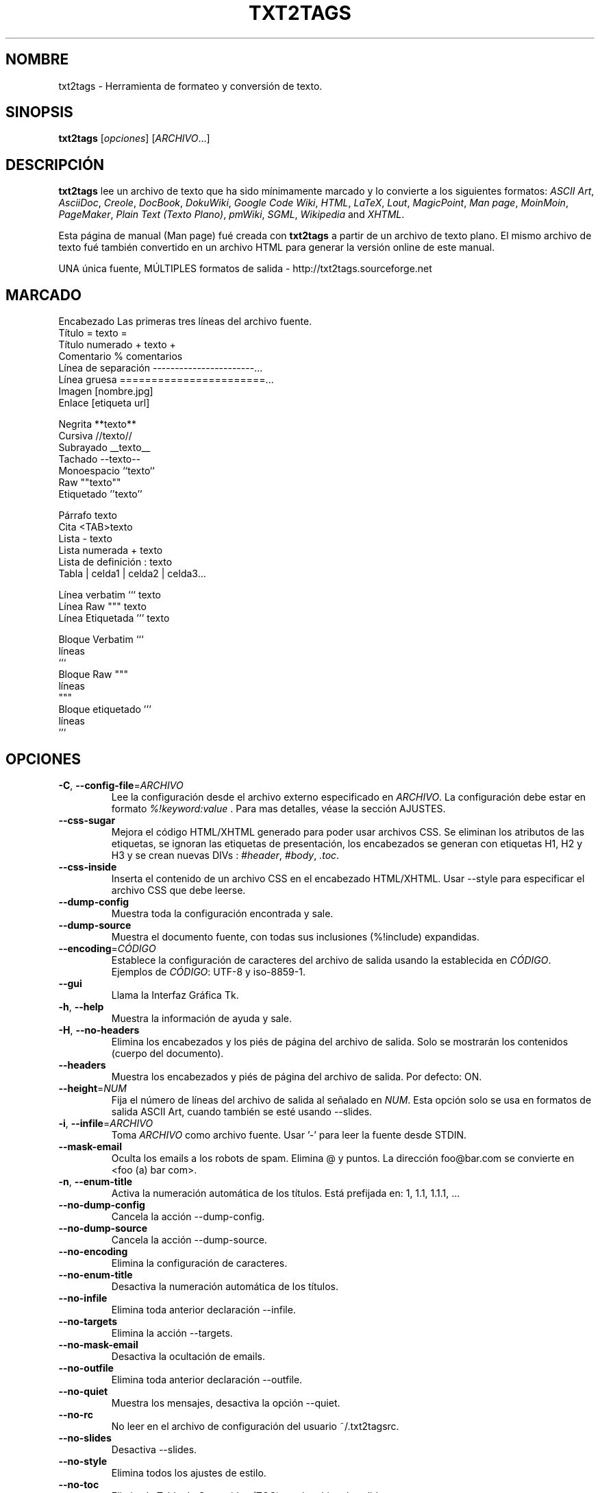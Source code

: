.TH "TXT2TAGS" 1 "Aug, 2010" ""


.SH NOMBRE

.P
txt2tags \- Herramienta de formateo y conversión de texto.

.SH SINOPSIS

.P
\fBtxt2tags\fR [\fIopciones\fR] [\fIARCHIVO\fR...]

.SH DESCRIPCIÓN

.P
\fBtxt2tags\fR lee un archivo de texto que ha sido mínimamente marcado y lo convierte a los siguientes formatos:
\fIASCII Art\fR, 
\fIAsciiDoc\fR, 
\fICreole\fR, 
\fIDocBook\fR, 
\fIDokuWiki\fR, 
\fIGoogle Code Wiki\fR, 
\fIHTML\fR, 
\fILaTeX\fR, 
\fILout\fR, 
\fIMagicPoint\fR, 
\fIMan page\fR, 
\fIMoinMoin\fR, 
\fIPageMaker\fR, 
\fIPlain Text (Texto Plano)\fR, 
\fIpmWiki\fR, 
\fISGML\fR, 
\fIWikipedia\fR and 
\fIXHTML\fR.

.P
Esta página de manual (Man page) fué creada con \fBtxt2tags\fR a partir de un archivo de texto plano. El mismo archivo de texto fué también convertido en un archivo HTML para generar la versión online de este manual.

.P
UNA única fuente, MÚLTIPLES formatos de salida \- http://txt2tags.sourceforge.net

.SH MARCADO

.nf
Encabezado             Las primeras tres líneas del archivo fuente.
Título                 = texto =
Título numerado        + texto +
Comentario             % comentarios
Línea de separación    -----------------------...
Línea gruesa           =======================...
Imagen                 [nombre.jpg]
Enlace                 [etiqueta url]

Negrita                **texto**
Cursiva                //texto//
Subrayado              __texto__
Tachado                --texto--
Monoespacio            ``texto``
Raw                    ""texto""
Etiquetado             ''texto''

Párrafo                texto
Cita                   <TAB>texto
Lista                  - texto
Lista numerada         + texto
Lista de definición    : texto
Tabla                  | celda1 | celda2 | celda3...

Línea verbatim         ``` texto
Línea Raw              """ texto
Línea Etiquetada       ''' texto

Bloque Verbatim        ```
                       líneas
                       ```
Bloque Raw             """
                       líneas
                       """
Bloque etiquetado      '''
                       líneas
                       '''
.fi


.SH OPCIONES

.TP
\fB\-C\fR, \fB\-\-config\-file\fR=\fIARCHIVO\fR
Lee la configuración desde el archivo externo especificado en  \fIARCHIVO\fR. La configuración debe estar en formato  \fI%!keyword:value\fR . Para mas detalles, véase la sección AJUSTES.

.TP
    \fB\-\-css\-sugar\fR
Mejora el código HTML/XHTML generado para poder usar archivos CSS. Se eliminan los atributos de las etiquetas, se ignoran las etiquetas de presentación, los encabezados se generan con etiquetas H1, H2 y H3 y se crean nuevas DIVs : \fI#header\fR, \fI#body\fR, \fI.toc\fR.

.TP
    \fB\-\-css\-inside\fR
Inserta el contenido de un archivo CSS en el encabezado HTML/XHTML. Usar  \-\-style  para especificar el archivo CSS que debe leerse.

.TP
    \fB\-\-dump\-config\fR
Muestra toda la configuración encontrada y sale.

.TP
    \fB\-\-dump\-source\fR
Muestra el documento fuente, con todas sus inclusiones  (%!include) expandidas.

.TP
    \fB\-\-encoding\fR=\fICÓDIGO\fR
Establece la configuración de caracteres del archivo de salida usando la establecida en  \fICÓDIGO\fR. Ejemplos de  \fICÓDIGO\fR: UTF\-8 y iso\-8859\-1.

.TP
    \fB\-\-gui\fR
Llama la Interfaz Gráfica Tk.

.TP
\fB\-h\fR, \fB\-\-help\fR
Muestra la información de ayuda y sale.

.TP
\fB\-H\fR, \fB\-\-no\-headers\fR
Elimina los encabezados y los piés de página del archivo de salida. Solo se mostrarán los contenidos (cuerpo del documento).

.TP
    \fB\-\-headers\fR
Muestra los encabezados y piés de página del archivo de salida. Por defecto: ON.

.TP
    \fB\-\-height\fR=\fINUM\fR
Fija el número de líneas del archivo de salida al señalado en  \fINUM\fR. Esta opción solo se usa en formatos de salida ASCII Art, cuando también se esté usando \-\-slides.

.TP
\fB\-i\fR, \fB\-\-infile\fR=\fIARCHIVO\fR
Toma  \fIARCHIVO\fR  como archivo fuente. Usar '\-' para leer la fuente desde STDIN.

.TP
    \fB\-\-mask\-email\fR
Oculta los emails a los robots de spam. Elimina @ y puntos. La dirección  foo@bar.com  se convierte en <foo (a) bar com>.

.TP
\fB\-n\fR, \fB\-\-enum\-title\fR
Activa la numeración automática de los títulos. Está prefijada en: 1, 1.1, 1.1.1, ...

.TP
    \fB\-\-no\-dump\-config\fR
Cancela la acción  \-\-dump\-config.

.TP
    \fB\-\-no\-dump\-source\fR
Cancela la acción  \-\-dump\-source.

.TP
    \fB\-\-no\-encoding\fR
Elimina la configuración de caracteres.

.TP
    \fB\-\-no\-enum\-title\fR
Desactiva la numeración automática de los títulos.

.TP
    \fB\-\-no\-infile\fR
Elimina toda anterior declaración  \-\-infile.

.TP
    \fB\-\-no\-targets\fR
Elimina la acción  \-\-targets.

.TP
    \fB\-\-no\-mask\-email\fR
Desactiva la ocultación de emails.

.TP
    \fB\-\-no\-outfile\fR
Elimina toda anterior declaración  \-\-outfile.

.TP
    \fB\-\-no\-quiet\fR
Muestra los mensajes, desactiva la opción  \-\-quiet.

.TP
    \fB\-\-no\-rc\fR
No leer en el archivo de configuración del usuario   ~/.txt2tagsrc.

.TP
    \fB\-\-no\-slides\fR
Desactiva  \-\-slides.

.TP
    \fB\-\-no\-style\fR
Elimina todos los ajustes de estilo.

.TP
    \fB\-\-no\-toc\fR
Elimina la Tabla de Contenidos (TOC) en el archivo de salida.

.TP
    \fB\-\-no\-toc\-only\fR
Desactiva la acción \-\-toc\-only.

.TP
\fB\-o\fR, \fB\-\-outfile\fR=\fIARCHIVO\fR 
Toma  \fIARCHIVO\fR  como nombre del archivo de salida. Usar  '\-' para dirigir los resultados a STDOUT.

.TP
\fB\-q\fR, \fB\-\-quiet\fR
Modo silencioso. Suprime todos los mensajes del sistema, excepto los de error.

.TP
    \fB\-\-rc\fR
Lee el archivo de configuración (ajustes) del usuario  ~/.txt2tagsrc. Por defecto: ON.

.TP
    \fB\-\-slides\fR
Formatea el archivo de salida como una presentación de diapositivas. Esta opción se usa solo en formatos de salida ASCII Art.

.TP
    \fB\-\-style\fR=\fIARCHIVO\fR
Usa  \fIARCHIVO\fR  como el archivo que contiene el estilo del documento. Usado para definir archivos CSS en documentos HTML/XHTML y ´´módulos´´ para LaTeX. Esta opción puede usarse múltiples veces para incluir múltiples archivos de estilo.

.TP
\fB\-t\fR, \fB\-\-target\fR=\fITIPO\fR
Fija el formato de documento de salida al establecido en  \fITIPO\fR. Los formatos de documento mas corrientes son:  \fIhtml\fR,  \fIxhtml\fR,  \fItex\fR,  \fIman\fR,  \fItxt\fR. Usar la opción  \-\-targets para ver los formatos disponibles.

.TP
    \fB\-\-targets\fR
Muestra los formatos disponibles para los archivos de salida y sale.

.TP
    \fB\-\-toc\fR
Incluye, automaticamente, una Tabla de Contenidos (TOC) en el archivo de salida, entre el encabezado (HEADER) y el cuerpo del documento (BODY). El usuario puede especificar la posición de la TOC  usando el macro %%TOC.

.TP
    \fB\-\-toc\-level\fR=\fINUM\fR
Fija el nivel máximo de la Tabla de Contenidos (TOC) al número especificado en  \fINUM\fR. Los niveles inferiores a  \fINUM\fR no serán incluidos en la tabla de contenidos.

.TP
    \fB\-\-toc\-only\fR
Muestra la Tabla de Contenidos (TOC) y sale.

.TP
\fB\-v\fR, \fB\-\-verbose\fR
Muestra los mensajes del sistema durante la conversión. Esta opción puede usarse múltiples veces para incrementar el número de mensajes a mostrar.

.TP
\fB\-V\fR, \fB\-\-version\fR
Muestra la versión del programa y sale.

.TP
    \fB\-\-width\fR=\fINUM\fR
Fija al número especificado en  \fINUM\fR  la anchura de las columnas del archivo de salida. Esta opción se usa solo con archivos de salida en formato ASCII Art.

.SH ARCHIVO FUENTE

.P
Los archivos fuente suelen identificarse por la extensión  \fI.t2t\fR  (por ejemplo,  miarchivo.t2t). En un archivo fuente podemos considerar tres áreas:

.TP
\fBEncabezado\fR (opcional)
Las tres primeras líneas del archivo. Si no se necesitara encabezado, dejar la primera línea en blanco. Esta área suele utilizarse para emplazar el título del documento y la información sobre el autor, la versión y la fecha.

.TP
\fBAjustes\fR (opcional)
Comienzan justo después del Encabezado (4ª línea, o 2ª línea en el caso de omitir el encabezado) y finalizan al comienzo del área de Cuerpo del Documento..
Usados para para implementar ajustes (configuraciones) en formato  %!keyword:value.

.TP
\fBCuerpo del Documento\fR
Comienza con la primera línea de texto válido (que no sea comentario o ajustes) después del Encabezado y se extiende hasta el final del documeno. En esta área es en la que se encuentra el contenido del documento.

.SH AJUSTES

.P
Los Ajustes nos permiten personalizar  \fBtxt2tags\fR; son similares a las opciones. Pueden emplazarse: en el área de Ajustes del documento fuente, en el archivo  ~/.txt2tagsrc o en un archivo externo que se invoca mediante la opción  \-\-config\-file.

.TP
\fB%!target\fR
Define el formato del archivo de salida, tal como lo haria la opción  \-\-target. Ejemplo:
.nf
%!target: html
.fi



.TP
\fB%!options(tipo)\fR
Define las opciones por defecto para cada tipo de archivo de salida. Deben usarse las opciones de línea de comandos (las que empiezan por  \-\- ). Ejemplo:
.nf
%!options(html): --toc --toc-level 3 --css-sugar
.fi



.TP
\fB%!includeconf\fR
Incluye, en el archivo en uso, las configuraciones definidas en un archivo externo, tal como lo haria la opción  \-\-config\-file. Ejemplo:
.nf
%!includeconf: miconfig.t2t
.fi



.TP
\fB%!style\fR
Utiliza un archivo de estilo externo en el documento en uso, tal como lo haria la opción  \-\-style. Puede utilizarse múltiples veces. Ejemplo:
.nf
%!style: colores.css
.fi



.TP
\fB%!encoding\fR
Define la codificación de caracteres que se utilizará en el documento convertido, tal como lo haria la opción  \-\-encoding. Ejemplo :
.nf
%!encoding: UTF-8
.fi



.TP
\fB%!preproc\fR
Filtro input de buscar/reemplazar utilizado para realizar cambios en el cuerpo del documento fuente ANTES de que txt2tags realice cualquier acción. La búsqueda utiliza expresiones regulares de Python. Ejemplo:
.nf
%!preproc:  "JJS"  "John J. Smith"
.fi



.TP
\fB%!postproc\fR
Filtro output de buscar/reemplazar utilizado para realizar cambios en el documento generado DESPUÉS del completo procesamiento del archivo fuente por txt2tags. La búsqueda utiliza expresiones regulares de Python. Ejemplo:
.nf
%!postproc(html):  "<B>"  "<STRONG>"
.fi



.P
Si la misma palabra clave aparece mas de una vez, la última encontrada será que se utilizará (excepciones: opciones, preproc y postproc, que son acumulativas). Las palabras clave inválidas serán ignoradas. El orden de procesamiento es:  ~/.txt2tagsrc, area de Ajustes del documento fuente, opción  \-\-config\-file.

.SH COMANDOS

.P
Los Comandos ejecutan tareas durante el proceso de conversión. Deben emplazarse en el cuerpo del documento fuente.

.TP
\fB%!csv: archivo.csv\fR
Incorpora un archivo CSV como una tabla.

.TP
\fB%!include: archivo.t2t\fR
Incorpora al documento un archivo txt2tags.

.TP
\fB%!include: ``archivo.txt``\fR
Incorpora en el documento un archivo de texto (verbatim).

.TP
\fB%!include: \&''archivo.html''\fR
Incorpora al documento un archivo etiquetado.

.SH MACROS

.P
Mediante las Macros podremos insertar, de una forma fácil, contenidos dinámicos en el documento convertido. Deben definirse en el cuerpo del documento fuente. Con la excepción de  %%toc,  todos las macros pueden ser personalizadas con directivas especiales, tales como  %Y  y  %f. Para mas detalles, consultar la  \fBGuia del Usuario de txt2tags\fR.

.TP
\fB%%date\fR
Inserta la fecha actual. Su formato por defecto es:  %%date(%Y%m%d), que nos mostrará la fecha como: AAAAMMDD.

.TP
\fB%%infile\fR
Inserta la ruta del archivo fuente. Su formato por defecto es:  %%infile(%f). Útil para enlaces del tipo:  [Ver fuente %%infile].

.TP
\fB%%mtime\fR
Inserta la fecha de modificación del archivo fuente. Su formato por defecto es:  %%date(%Y%m%d), que nos mostrará la fecha como AAAAMMDD.

.TP
\fB%%outfile\fR
Inserta la ruta del archivo final. Su formato por defecto es:  %%outfile(%f). Útil en menciones del tipo: "Este es el archivo manpage\-es.man".

.TP
\fB%%toc\fR
Con ella el usuario puede especificar la ubicación de la Tabla de Contenidos (TOC). Puede utilizarse repetidas veces. Debe utilizarse conjuntamente con la opción  \-\-toc.

.SH EJEMPLOS

.TP
txt2tags \-t html archivo.t2t

Convierte a HTML, guardando el resultado como archivo.html.

.TP
txt2tags \-t html \-o \- archivo.t2t

Convierte a HTML, mostrando el resultado en STDOUT.

.TP
txt2tags \-t html \-\-toc archivo.t2t

Convierte a HTML, generando una Tabla de Contenidos (TOC) de forma automática.

.TP
txt2tags \-t html \-\-toc \-\-toc\-level 2 \-n archivo.t2t

Convierte a HTML, con una Tabla de Contenidos (TOC) a dos niveles y títulos numerados.

.TP
txt2tags \-\-toc\-only archivo.t2t

Solo nos muestra la Tabla de Contenidos (TOC), sin realizar conversión alguna en el documento fuente.

.TP
txt2tags \-t html \-\-css\-sugar \-\-style base.css \-\-style ui.css archivo.t2t

Convierte a  HTML, preparando el código resultante para poder utilizar CSS, incluyendo también una llamada a dos archivos CSS externos (base.css y ui.css).

.TP
txt2tags \-t art \-\-slides \-\-width 80 \-\-height 25 \-o \- archivo.t2t | more

Crea una presentación de diapositivas tipo ASCII Art, apta para ser visionada en un terminal pantalla/ventana 80x25.

.TP
(echo ; echo "**bold**") | txt2tags \-t html \-H \-

Práctica forma de realizar comprobaciones rápidas usando STDIN.

.TP
txt2tags \-t html \-o \- archivo.t2t | tidy > archivo.html

Envia el resultado a STDOUT, desde donde se le redirige a un programa externo (tidy) antes de ser guardado.

.SH ARCHIVOS

.TP
~/.txt2tagsrc
Archivo de configuración del usuario, por defecto.

.SH ENTORNO

.TP
T2TCONFIG
Si no es nulo, define el pathname completo para el archivo de configuración del usuario por defecto.

.SH AUTOR

.P
Aurelio Jargas <verde@aurelio.net>

.P
Traducción al español realizada por Antoni Serra Devecchi <antoni.serra@gmail.com>

.SH BUGS

.P
http://code.google.com/p/txt2tags/issues

.SH COPYRIGHT

.P
Copyright (C) 2001\-2010 Aurelio Jargas, GNU GPL v2

.\" man code generated by txt2tags 2.6b1 (http://txt2tags.sf.net)
.\" cmdline: txt2tags manpage-es.t2t
